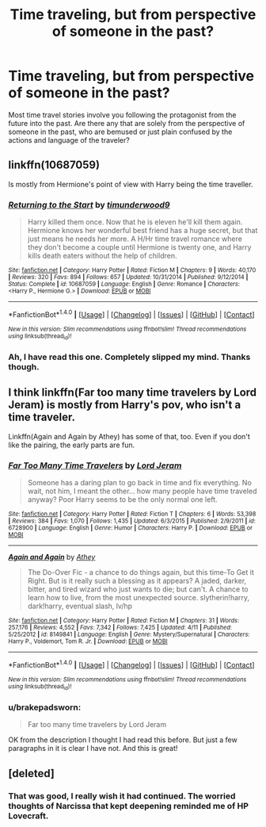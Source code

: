 #+TITLE: Time traveling, but from perspective of someone in the past?

* Time traveling, but from perspective of someone in the past?
:PROPERTIES:
:Author: brakepadsworn
:Score: 7
:DateUnix: 1470471556.0
:DateShort: 2016-Aug-06
:FlairText: Request
:END:
Most time travel stories involve you following the protagonist from the future into the past. Are there any that are solely from the perspective of someone in the past, who are bemused or just plain confused by the actions and language of the traveler?


** linkffn(10687059)

Is mostly from Hermione's point of view with Harry being the time traveller.
:PROPERTIES:
:Author: ThatPieceOfFiller
:Score: 5
:DateUnix: 1470514813.0
:DateShort: 2016-Aug-07
:END:

*** [[http://www.fanfiction.net/s/10687059/1/][*/Returning to the Start/*]] by [[https://www.fanfiction.net/u/1816893/timunderwood9][/timunderwood9/]]

#+begin_quote
  Harry killed them once. Now that he is eleven he'll kill them again. Hermione knows her wonderful best friend has a huge secret, but that just means he needs her more. A H/Hr time travel romance where they don't become a couple until Hermione is twenty one, and Harry kills death eaters without the help of children.
#+end_quote

^{/Site/: [[http://www.fanfiction.net/][fanfiction.net]] *|* /Category/: Harry Potter *|* /Rated/: Fiction M *|* /Chapters/: 9 *|* /Words/: 40,170 *|* /Reviews/: 320 *|* /Favs/: 894 *|* /Follows/: 657 *|* /Updated/: 10/31/2014 *|* /Published/: 9/12/2014 *|* /Status/: Complete *|* /id/: 10687059 *|* /Language/: English *|* /Genre/: Romance *|* /Characters/: <Harry P., Hermione G.> *|* /Download/: [[http://www.ff2ebook.com/old/ffn-bot/index.php?id=10687059&source=ff&filetype=epub][EPUB]] or [[http://www.ff2ebook.com/old/ffn-bot/index.php?id=10687059&source=ff&filetype=mobi][MOBI]]}

--------------

*FanfictionBot*^{1.4.0} *|* [[[https://github.com/tusing/reddit-ffn-bot/wiki/Usage][Usage]]] | [[[https://github.com/tusing/reddit-ffn-bot/wiki/Changelog][Changelog]]] | [[[https://github.com/tusing/reddit-ffn-bot/issues/][Issues]]] | [[[https://github.com/tusing/reddit-ffn-bot/][GitHub]]] | [[[https://www.reddit.com/message/compose?to=tusing][Contact]]]

^{/New in this version: Slim recommendations using/ ffnbot!slim! /Thread recommendations using/ linksub(thread_id)!}
:PROPERTIES:
:Author: FanfictionBot
:Score: 1
:DateUnix: 1470514818.0
:DateShort: 2016-Aug-07
:END:


*** Ah, I have read this one. Completely slipped my mind. Thanks though.
:PROPERTIES:
:Author: brakepadsworn
:Score: 1
:DateUnix: 1470553186.0
:DateShort: 2016-Aug-07
:END:


** I think linkffn(Far too many time travelers by Lord Jeram) is mostly from Harry's pov, who isn't a time traveler.

Linkffn(Again and Again by Athey) has some of that, too. Even if you don't like the pairing, the early parts are fun.
:PROPERTIES:
:Author: jazzjazzmine
:Score: 2
:DateUnix: 1470475765.0
:DateShort: 2016-Aug-06
:END:

*** [[http://www.fanfiction.net/s/6728900/1/][*/Far Too Many Time Travelers/*]] by [[https://www.fanfiction.net/u/13839/Lord-Jeram][/Lord Jeram/]]

#+begin_quote
  Someone has a daring plan to go back in time and fix everything. No wait, not him, I meant the other... how many people have time traveled anyway? Poor Harry seems to be the only normal one left.
#+end_quote

^{/Site/: [[http://www.fanfiction.net/][fanfiction.net]] *|* /Category/: Harry Potter *|* /Rated/: Fiction T *|* /Chapters/: 6 *|* /Words/: 53,398 *|* /Reviews/: 384 *|* /Favs/: 1,070 *|* /Follows/: 1,435 *|* /Updated/: 6/3/2015 *|* /Published/: 2/9/2011 *|* /id/: 6728900 *|* /Language/: English *|* /Genre/: Humor *|* /Characters/: Harry P. *|* /Download/: [[http://www.ff2ebook.com/old/ffn-bot/index.php?id=6728900&source=ff&filetype=epub][EPUB]] or [[http://www.ff2ebook.com/old/ffn-bot/index.php?id=6728900&source=ff&filetype=mobi][MOBI]]}

--------------

[[http://www.fanfiction.net/s/8149841/1/][*/Again and Again/*]] by [[https://www.fanfiction.net/u/2328854/Athey][/Athey/]]

#+begin_quote
  The Do-Over Fic - a chance to do things again, but this time-To Get it Right. But is it really such a blessing as it appears? A jaded, darker, bitter, and tired wizard who just wants to die; but can't. A chance to learn how to live, from the most unexpected source. slytherin!harry, dark!harry, eventual slash, lv/hp
#+end_quote

^{/Site/: [[http://www.fanfiction.net/][fanfiction.net]] *|* /Category/: Harry Potter *|* /Rated/: Fiction M *|* /Chapters/: 31 *|* /Words/: 257,176 *|* /Reviews/: 4,552 *|* /Favs/: 7,342 *|* /Follows/: 7,425 *|* /Updated/: 4/11 *|* /Published/: 5/25/2012 *|* /id/: 8149841 *|* /Language/: English *|* /Genre/: Mystery/Supernatural *|* /Characters/: Harry P., Voldemort, Tom R. Jr. *|* /Download/: [[http://www.ff2ebook.com/old/ffn-bot/index.php?id=8149841&source=ff&filetype=epub][EPUB]] or [[http://www.ff2ebook.com/old/ffn-bot/index.php?id=8149841&source=ff&filetype=mobi][MOBI]]}

--------------

*FanfictionBot*^{1.4.0} *|* [[[https://github.com/tusing/reddit-ffn-bot/wiki/Usage][Usage]]] | [[[https://github.com/tusing/reddit-ffn-bot/wiki/Changelog][Changelog]]] | [[[https://github.com/tusing/reddit-ffn-bot/issues/][Issues]]] | [[[https://github.com/tusing/reddit-ffn-bot/][GitHub]]] | [[[https://www.reddit.com/message/compose?to=tusing][Contact]]]

^{/New in this version: Slim recommendations using/ ffnbot!slim! /Thread recommendations using/ linksub(thread_id)!}
:PROPERTIES:
:Author: FanfictionBot
:Score: 1
:DateUnix: 1470475791.0
:DateShort: 2016-Aug-06
:END:


*** u/brakepadsworn:
#+begin_quote
  Far too many time travelers by Lord Jeram
#+end_quote

OK from the description I thought I had read this before. But just a few paragraphs in it is clear I have not. And this is great!
:PROPERTIES:
:Author: brakepadsworn
:Score: 1
:DateUnix: 1470477326.0
:DateShort: 2016-Aug-06
:END:


** [deleted]
:PROPERTIES:
:Score: 1
:DateUnix: 1470646649.0
:DateShort: 2016-Aug-08
:END:

*** That was good, I really wish it had continued. The worried thoughts of Narcissa that kept deepening reminded me of HP Lovecraft.
:PROPERTIES:
:Author: brakepadsworn
:Score: 1
:DateUnix: 1470713352.0
:DateShort: 2016-Aug-09
:END:
